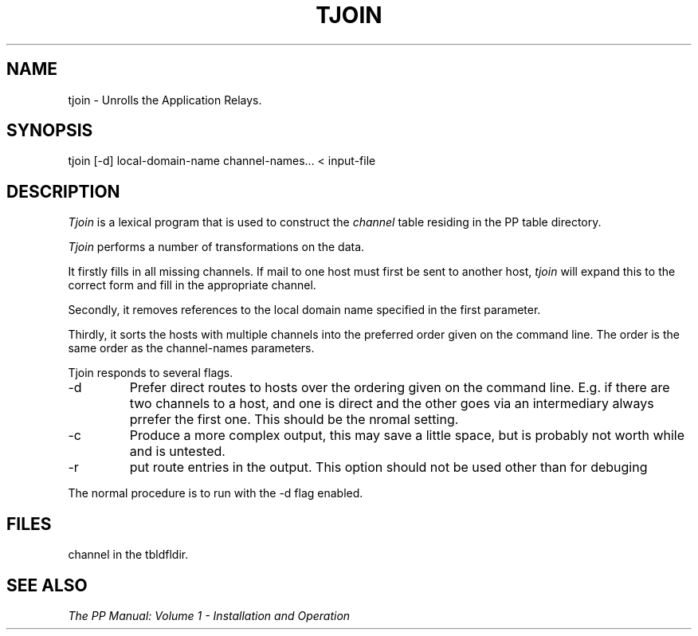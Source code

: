 .TH TJOIN 8
.\" @(#) $Header: /xtel/pp/pp-beta/man/man8/RCS/tjoin.8,v 6.0 1991/12/18 20:44:03 jpo Rel $
.\"
.\" $Log: tjoin.8,v $
.\" Revision 6.0  1991/12/18  20:44:03  jpo
.\" Release 6.0
.\"
.\"
.\"
.SH NAME
tjoin \- Unrolls the Application Relays.
.SH SYNOPSIS
tjoin \%[-d] local-domain-name channel-names... < input-file
.SH DESCRIPTION
.I Tjoin
is a lexical program that is used to construct the
.I channel
table residing in the PP table directory.  
.PP
.I Tjoin
performs a number of transformations on the data.
.PP
It firstly fills in all
missing channels. If mail to one host must first be sent to another
host, 
.I tjoin
will expand this to the correct form and fill in the appropriate
channel.
.PP
Secondly, it removes references to the local domain name specified in
the first parameter.
.PP
Thirdly, it sorts the hosts with multiple channels into the preferred
order given on the command line. The order is the same order as the
channel-names parameters.
.PP
Tjoin responds to several flags.
.TP
\-d
Prefer direct routes to hosts over the ordering given on the command
line. E.g. if there are two channels to a host, and one is direct and
the other goes via an intermediary always prrefer the first one. This
should be the nromal setting.
.TP
\-c
Produce a more complex output, this may save a little space, but is
probably not worth while and is untested.
.TP
\-r
put route entries in the output. This option should not be used other
than for debuging
.PP
The normal procedure is to run with the \-d flag enabled.
.SH FILES
channel in the tbldfldir.
.SH "SEE ALSO"
\fIThe PP Manual: Volume 1 \- Installation and Operation\fP
